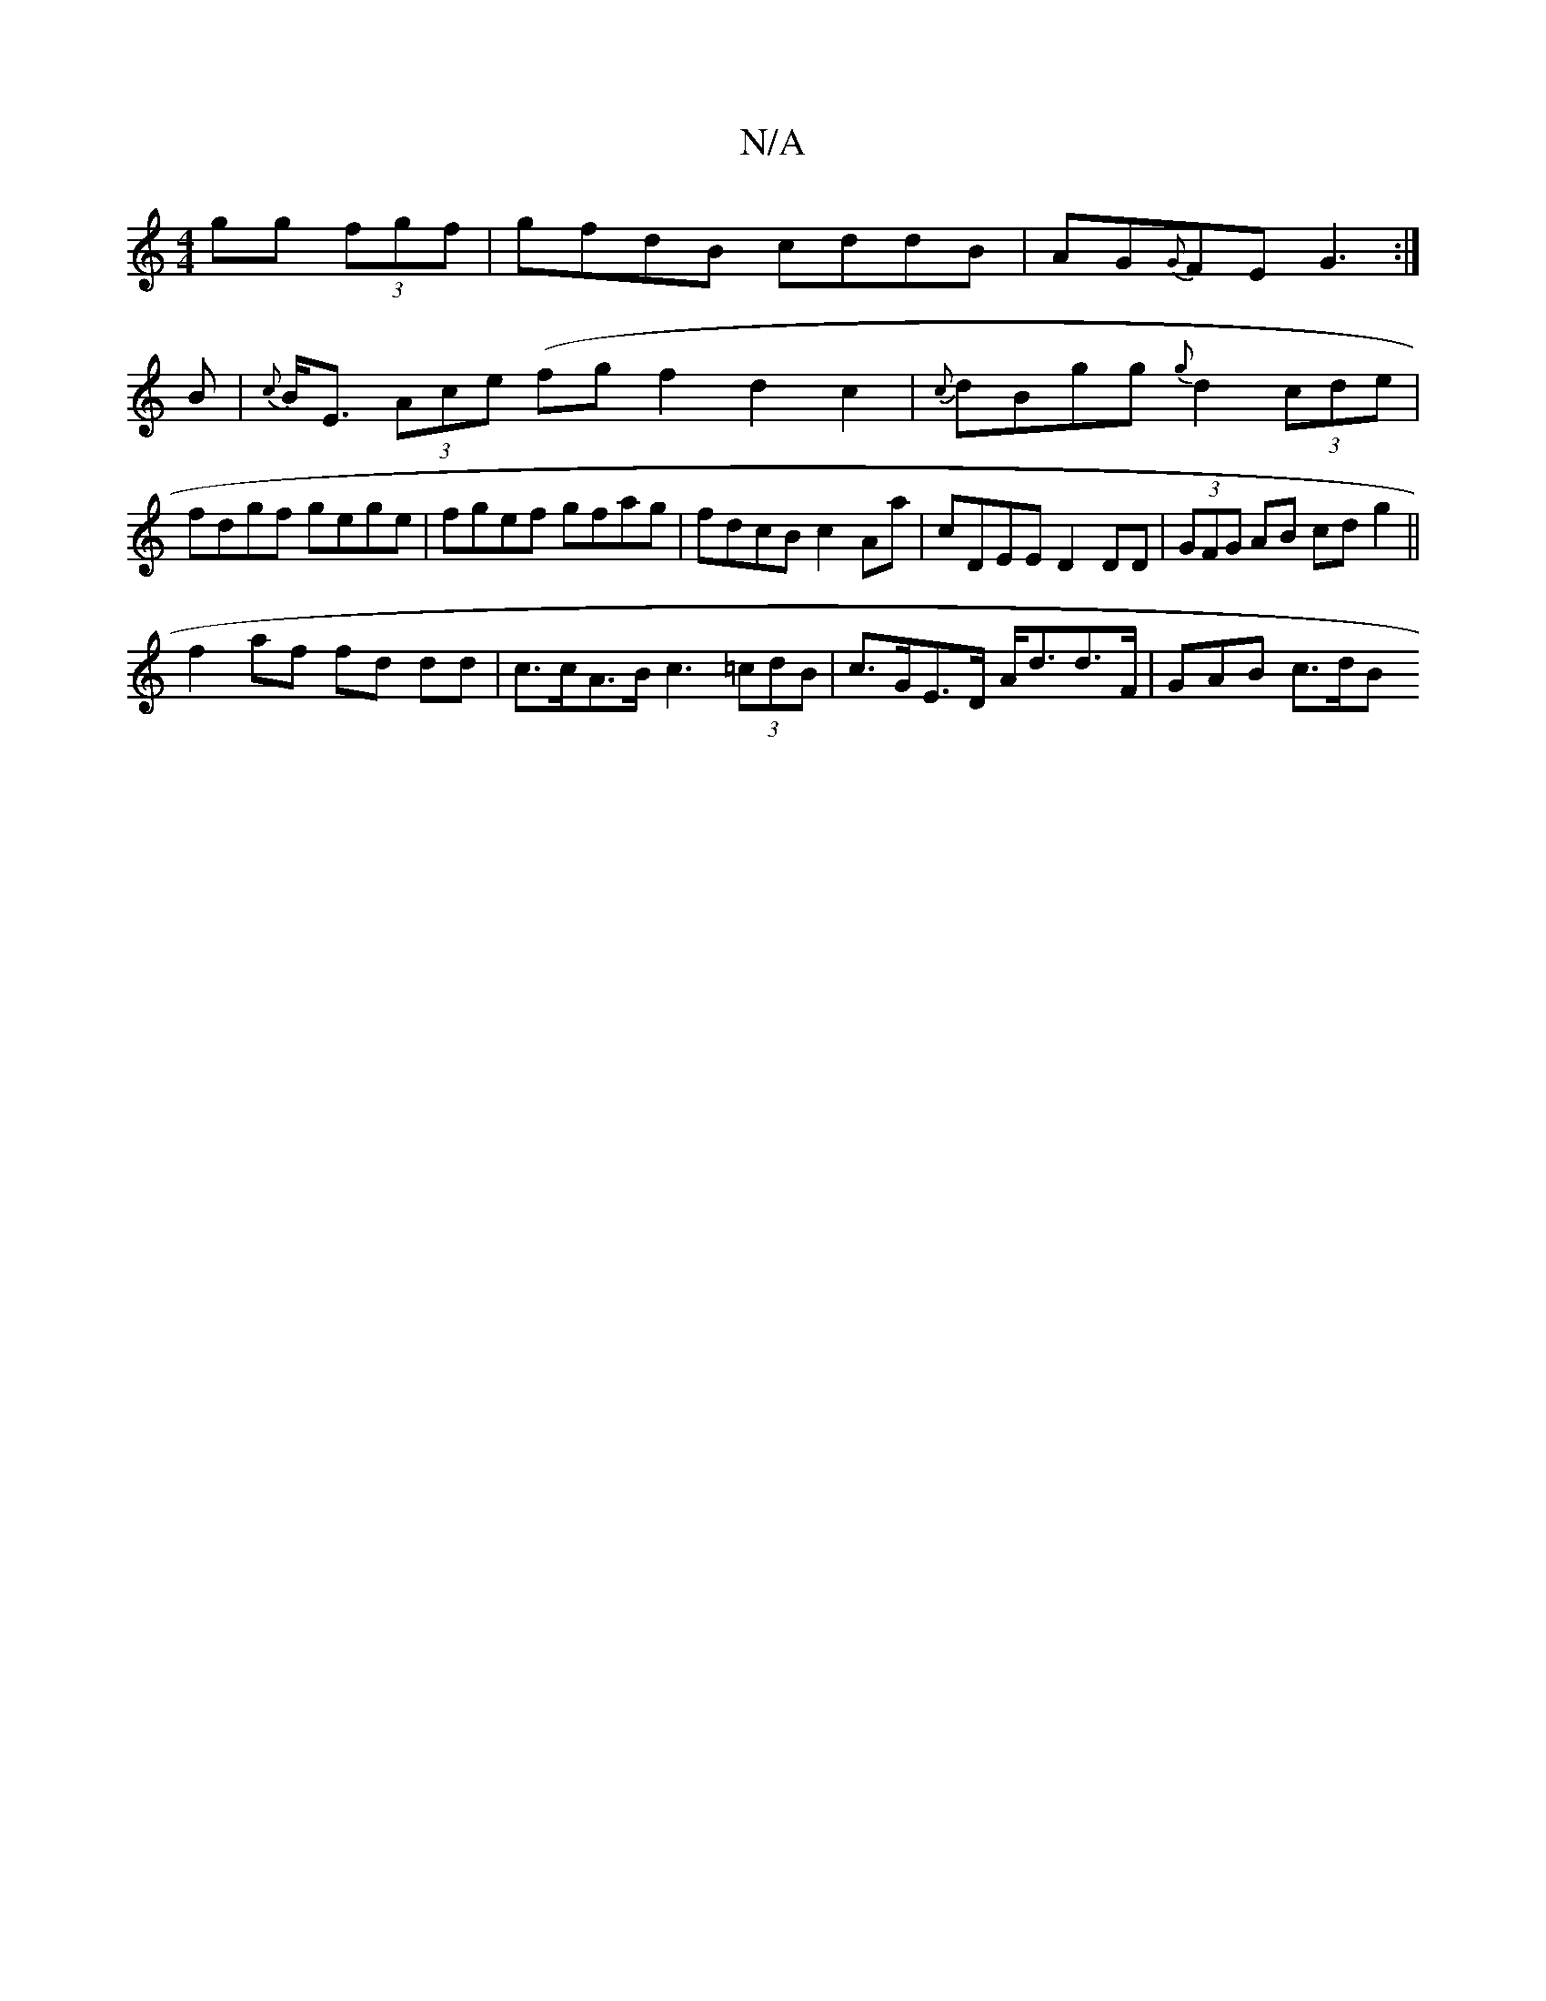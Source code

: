 X:1
T:N/A
M:4/4
R:N/A
K:Cmajor
gg (3fgf |gfdB cddB|AG{G}FE G3:|
B|{c}B<E (3Ace (fg}f2d2c2|{c}dBgg {g}d2 (3cde | fdgf gege | fgef gfag | fdcB c2 Aa | cDEE D2 DD|(3GFG AB cd g2 ||
f2 af fd dd | c>cA>B c3 (3=cdB|c>GE>D A<dd>F|GAB c>dB